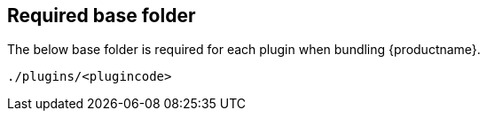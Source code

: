 [[base-folder]]
== Required base folder

The below base folder is required for each plugin when bundling {productname}.

[source, js]
----
./plugins/<plugincode>
----